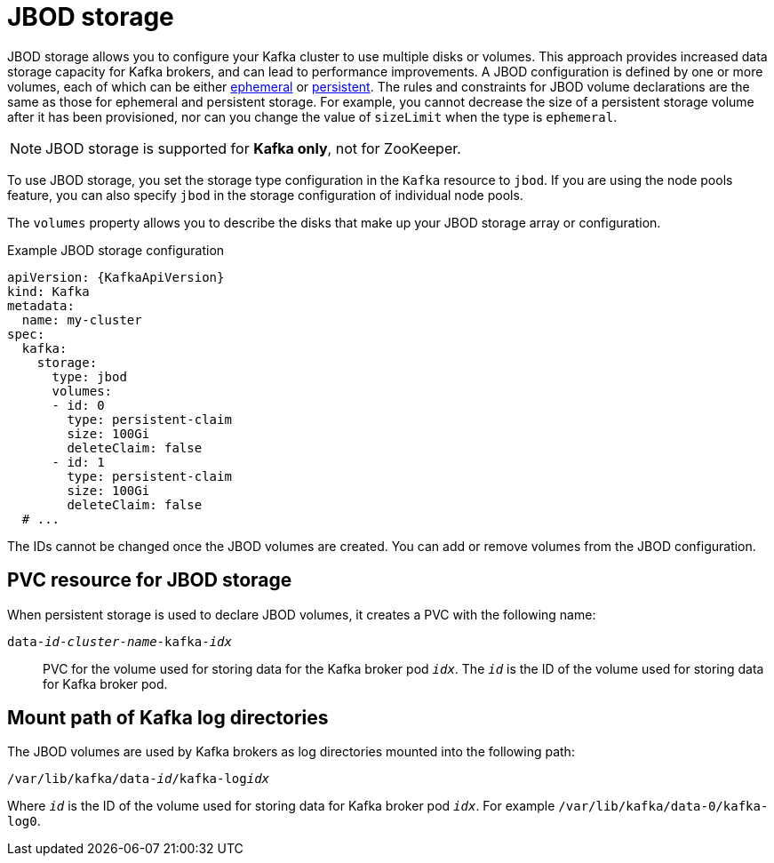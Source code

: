 // Module included in the following assemblies:
//
// assembly-storage.adoc

[id='ref-jbod-storage-{context}']
= JBOD storage

[role="_abstract"]
JBOD storage allows you to configure your Kafka cluster to use multiple disks or volumes. 
This approach provides increased data storage capacity for Kafka brokers, and can lead to performance improvements.
A JBOD configuration is defined by one or more volumes, each of which can be either xref:ref-ephemeral-storage-{context}[ephemeral] or xref:ref-persistent-storage-{context}[persistent]. 
The rules and constraints for JBOD volume declarations are the same as those for ephemeral and persistent storage. 
For example, you cannot decrease the size of a persistent storage volume after it has been provisioned, nor can you change the value of `sizeLimit` when the type is `ephemeral`.

NOTE: JBOD storage is supported for *Kafka only*, not for ZooKeeper.

To use JBOD storage, you set the storage type configuration in the `Kafka` resource to `jbod`.
If you are using the node pools feature, you can also specify `jbod` in the storage configuration of individual node pools.

The `volumes` property allows you to describe the disks that make up your JBOD storage array or configuration. 

.Example JBOD storage configuration
[source,yaml,subs="attributes+"]
----
apiVersion: {KafkaApiVersion}
kind: Kafka
metadata:
  name: my-cluster
spec:
  kafka:
    storage:
      type: jbod
      volumes:
      - id: 0
        type: persistent-claim
        size: 100Gi
        deleteClaim: false
      - id: 1
        type: persistent-claim
        size: 100Gi
        deleteClaim: false
  # ...
----

The IDs cannot be changed once the JBOD volumes are created.
You can add or remove volumes from the JBOD configuration.

[id='ref-jbod-storage-pvc-{context}']
== PVC resource for JBOD storage

When persistent storage is used to declare JBOD volumes, it creates a PVC with the following name:

`data-_id_-_cluster-name_-kafka-_idx_`::

PVC for the volume used for storing data for the Kafka broker pod `_idx_`.
The `_id_` is the ID of the volume used for storing data for Kafka broker pod.

== Mount path of Kafka log directories

The JBOD volumes are used by Kafka brokers as log directories mounted into the following path:

[source,shell,subs="+quotes,attributes"]
----
/var/lib/kafka/data-_id_/kafka-log__idx__
----

Where `_id_` is the ID of the volume used for storing data for Kafka broker pod `_idx_`. For example `/var/lib/kafka/data-0/kafka-log0`.
